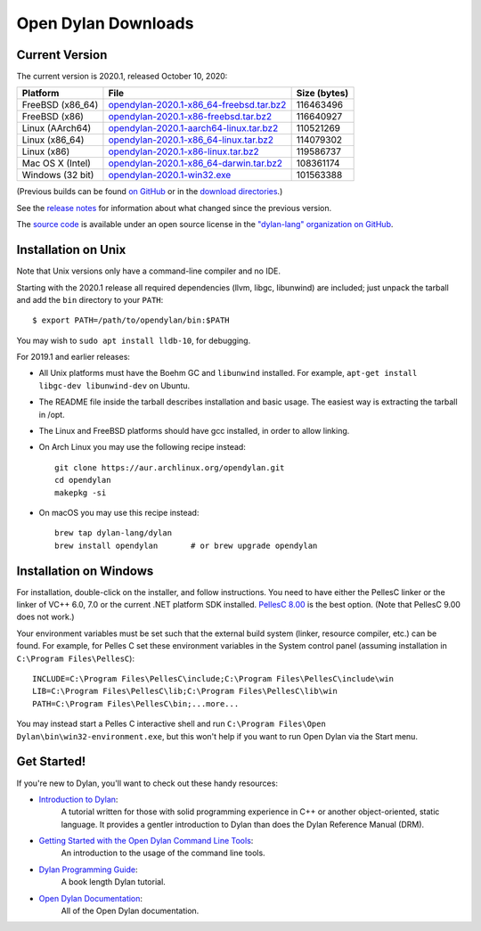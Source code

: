 ********************
Open Dylan Downloads
********************

Current Version
===============

The current version is 2020.1, released October 10, 2020:

.. table::
   :class: table-striped

   +---------------------------+----------------------------------------------+---------------+
   | Platform                  | File                                         | Size (bytes)  |
   +===========================+==============================================+===============+
   | FreeBSD (x86_64)          | `opendylan-2020.1-x86_64-freebsd.tar.bz2`_   | 116463496     |
   +---------------------------+----------------------------------------------+---------------+
   | FreeBSD (x86)             | `opendylan-2020.1-x86-freebsd.tar.bz2`_      | 116640927     |
   +---------------------------+----------------------------------------------+---------------+
   | Linux (AArch64)           | `opendylan-2020.1-aarch64-linux.tar.bz2`_    | 110521269     |
   +---------------------------+----------------------------------------------+---------------+
   | Linux (x86_64)            | `opendylan-2020.1-x86_64-linux.tar.bz2`_     | 114079302     |
   +---------------------------+----------------------------------------------+---------------+
   | Linux (x86)               | `opendylan-2020.1-x86-linux.tar.bz2`_        | 119586737     |
   +---------------------------+----------------------------------------------+---------------+
   | Mac OS X (Intel)          | `opendylan-2020.1-x86_64-darwin.tar.bz2`_    | 108361174     |
   +---------------------------+----------------------------------------------+---------------+
   | Windows (32 bit)          | `opendylan-2020.1-win32.exe`_                | 101563388     |
   +---------------------------+----------------------------------------------+---------------+

.. raw:: html

   <br/>
   <br/>

(Previous builds can be found `on GitHub
<https://github.com/dylan-lang/opendylan/releases>`_ or in the `download
directories`_.)

See the `release notes
<http://opendylan.org/documentation/release-notes/index.html>`_ for
information about what changed since the previous version.

The `source code <https://github.com/dylan-lang/opendylan/tree/v2020.1.0>`_ is
available under an open source license in the `"dylan-lang" organization on
GitHub`_.


Installation on Unix
====================

Note that Unix versions only have a command-line compiler and no IDE.

Starting with the 2020.1 release all required dependencies (llvm, libgc,
libunwind) are included; just unpack the tarball and add the ``bin`` directory
to your ``PATH``::

  $ export PATH=/path/to/opendylan/bin:$PATH

You may wish to ``sudo apt install lldb-10``, for debugging.

For 2019.1 and earlier releases:

* All Unix platforms must have the Boehm GC and ``libunwind`` installed.
  For example, ``apt-get install libgc-dev libunwind-dev`` on Ubuntu.

* The README file inside the tarball describes installation and basic
  usage. The easiest way is extracting the tarball in /opt.

* The Linux and FreeBSD platforms should have gcc installed, in order to allow
  linking.

* On Arch Linux you may use the following recipe instead::

    git clone https://aur.archlinux.org/opendylan.git
    cd opendylan
    makepkg -si

* On macOS you may use this recipe instead::

    brew tap dylan-lang/dylan
    brew install opendylan       # or brew upgrade opendylan


Installation on Windows
=======================

For installation, double-click on the installer, and follow instructions.  You
need to have either the PellesC linker or the linker of VC++ 6.0, 7.0 or the
current .NET platform SDK installed. `PellesC 8.00
<https://www.pellesc.de/index.php?page=download&lang=en&version=8.00>`_ is the
best option.  (Note that PellesC 9.00 does not work.)

Your environment variables must be set such that the external build system
(linker, resource compiler, etc.) can be found.  For example, for Pelles C set
these environment variables in the System control panel (assuming installation
in ``C:\Program Files\PellesC``)::

  INCLUDE=C:\Program Files\PellesC\include;C:\Program Files\PellesC\include\win
  LIB=C:\Program Files\PellesC\lib;C:\Program Files\PellesC\lib\win
  PATH=C:\Program Files\PellesC\bin;...more...

You may instead start a Pelles C interactive shell and run
``C:\Program Files\Open Dylan\bin\win32-environment.exe``, but this
won't help if you want to run Open Dylan via the Start menu.


Get Started!
============

If you're new to Dylan, you'll want to check out these handy resources:

* `Introduction to Dylan <http://opendylan.org/documentation/intro-dylan/>`_:
   A tutorial written for those with solid programming
   experience in C++ or another object-oriented, static language. It
   provides a gentler introduction to Dylan than does the Dylan
   Reference Manual (DRM).
* `Getting Started with the Open Dylan Command Line Tools <http://opendylan.org/documentation/getting-started-cli/>`_:
   An introduction to the usage of the command line tools.
* `Dylan Programming Guide <http://opendylan.org/books/dpg/>`_:
   A book length Dylan tutorial.
* `Open Dylan Documentation <http://opendylan.org/documentation/>`_:
   All of the Open Dylan documentation.



.. _opendylan-2020.1-aarch64-linux.tar.bz2: https://github.com/dylan-lang/opendylan/releases/download/v2020.1.0/opendylan-2020.1-aarch64-linux.tar.bz2
.. _opendylan-2020.1-win32.exe: https://github.com/dylan-lang/opendylan/releases/download/v2020.1.0/opendylan-2020.1-win32.exe
.. _opendylan-2020.1-x86_64-darwin.tar.bz2: https://github.com/dylan-lang/opendylan/releases/download/v2020.1.0/opendylan-2020.1-x86_64-darwin.tar.bz2
.. _opendylan-2020.1-x86_64-linux.tar.bz2: https://github.com/dylan-lang/opendylan/releases/download/v2020.1.0/opendylan-2020.1-x86_64-linux.tar.bz2
.. _opendylan-2020.1-x86-linux.tar.bz2: https://github.com/dylan-lang/opendylan/releases/download/v2020.1.0/opendylan-2020.1-x86-linux.tar.bz2
.. _opendylan-2020.1-x86_64-freebsd.tar.bz2: https://github.com/dylan-lang/opendylan/releases/download/v2020.1.0/opendylan-2020.1-x86_64-freebsd.tar.bz2
.. _opendylan-2020.1-x86-freebsd.tar.bz2: https://github.com/dylan-lang/opendylan/releases/download/v2020.1.0/opendylan-2020.1-x86-freebsd.tar.bz2
.. _download directories: http://opendylan.org/downloads/opendylan/
.. _"dylan-lang" organization on GitHub: https://github.com/dylan-lang/
